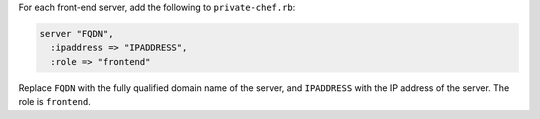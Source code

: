 .. The contents of this file may be included in multiple topics.
.. This file should not be changed in a way that hinders its ability to appear in multiple documentation sets.

For each front-end server, add the following to ``private-chef.rb``:

.. code-block:: ruby

   server "FQDN",
     :ipaddress => "IPADDRESS",
     :role => "frontend"

Replace ``FQDN`` with the fully qualified domain name of the server, and ``IPADDRESS`` with the IP address of the server. The role is ``frontend``.
